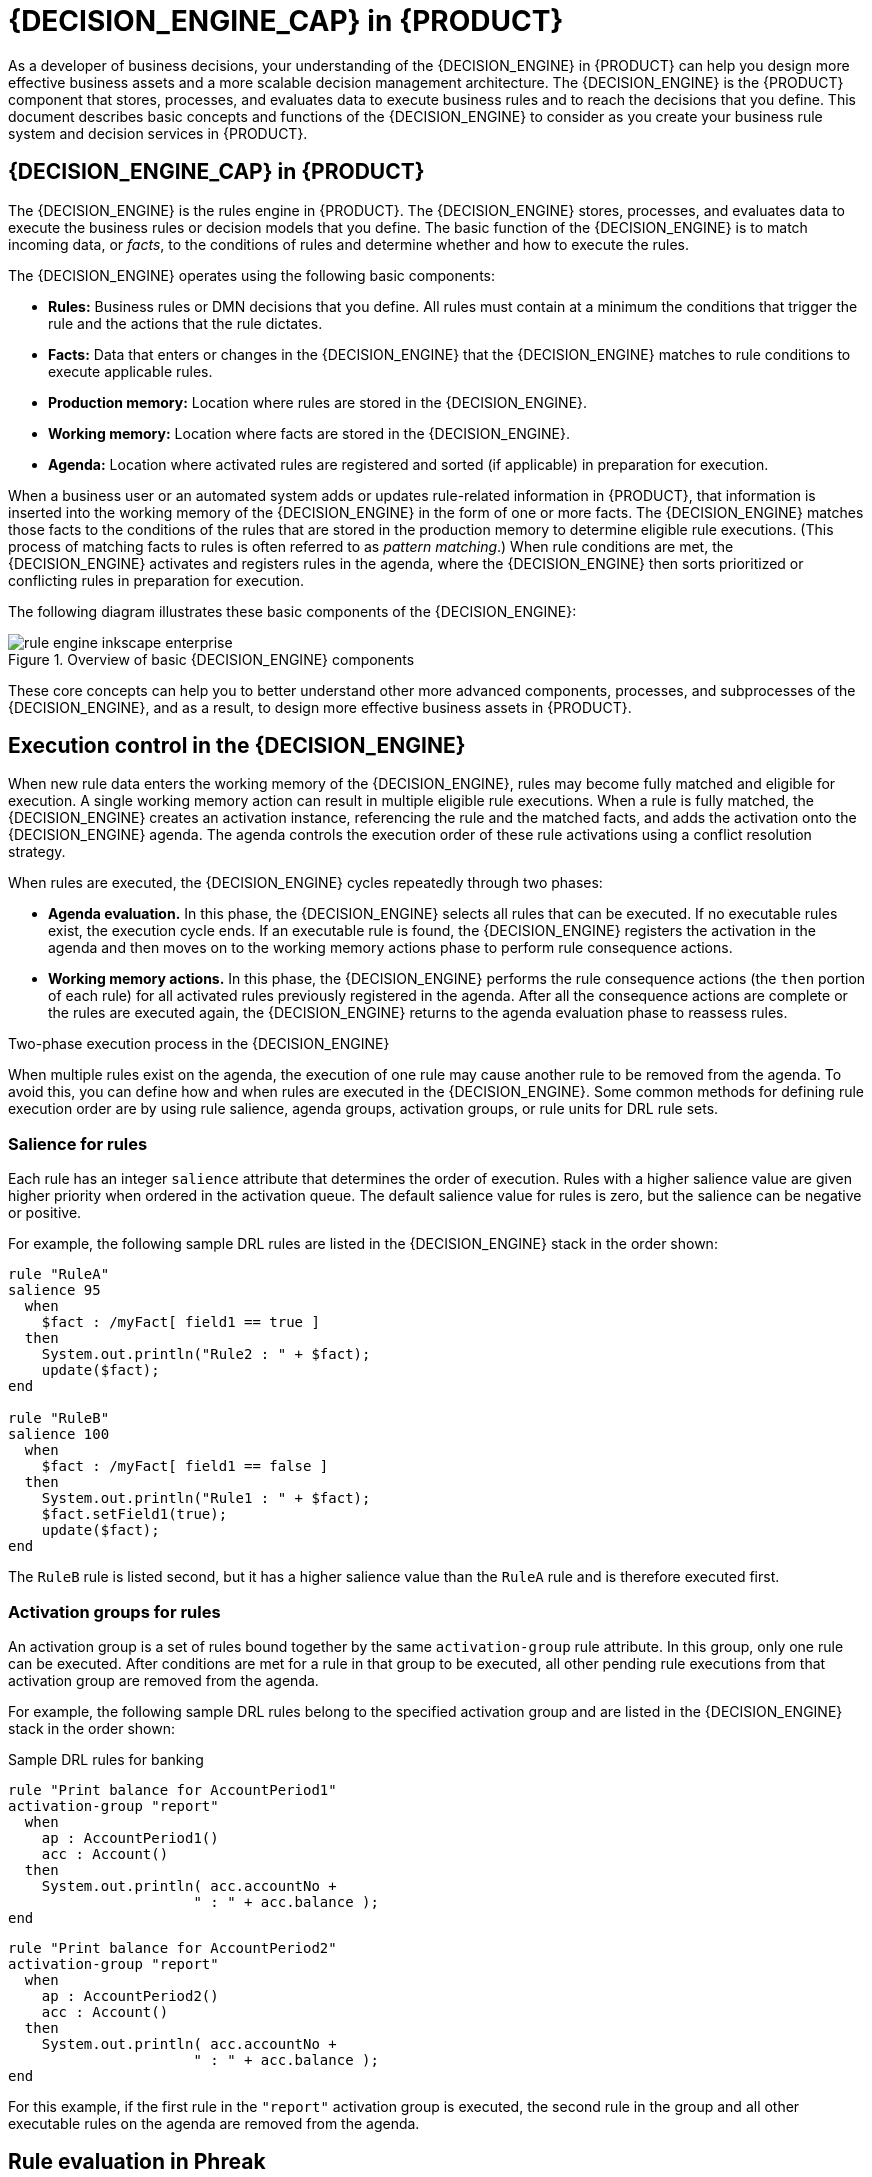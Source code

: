 [id='chap-kogito-decision-engine']
= {DECISION_ENGINE_CAP} in {PRODUCT}
:context: decision-engine

As a developer of business decisions, your understanding of the {DECISION_ENGINE} in {PRODUCT} can help you design more effective business assets and a more scalable decision management architecture. The {DECISION_ENGINE} is the {PRODUCT} component that stores, processes, and evaluates data to execute business rules and to reach the decisions that you define. This document describes basic concepts and functions of the {DECISION_ENGINE} to consider as you create your business rule system and decision services in {PRODUCT}.

[id='con-decision-engine_{context}']
== {DECISION_ENGINE_CAP} in {PRODUCT}

The {DECISION_ENGINE} is the rules engine in {PRODUCT}. The {DECISION_ENGINE} stores, processes, and evaluates data to execute the business rules or decision models that you define. The basic function of the {DECISION_ENGINE} is to match incoming data, or _facts_, to the conditions of rules and determine whether and how to execute the rules.

The {DECISION_ENGINE} operates using the following basic components:

* *Rules:* Business rules or DMN decisions that you define. All rules must contain at a minimum the conditions that trigger the rule and the actions that the rule dictates.
* *Facts:* Data that enters or changes in the {DECISION_ENGINE} that the {DECISION_ENGINE} matches to rule conditions to execute applicable rules.
* *Production memory:* Location where rules are stored in the {DECISION_ENGINE}.
* *Working memory:* Location where facts are stored in the {DECISION_ENGINE}.
* *Agenda:* Location where activated rules are registered and sorted (if applicable) in preparation for execution.

When a business user or an automated system adds or updates rule-related information in {PRODUCT}, that information is inserted into the working memory of the {DECISION_ENGINE} in the form of one or more facts. The {DECISION_ENGINE} matches those facts to the conditions of the rules that are stored in the production memory to determine eligible rule executions. (This process of matching facts to rules is often referred to as _pattern matching_.) When rule conditions are met, the {DECISION_ENGINE} activates and registers rules in the agenda, where the {DECISION_ENGINE} then sorts prioritized or conflicting rules in preparation for execution.

The following diagram illustrates these basic components of the {DECISION_ENGINE}:

.Overview of basic {DECISION_ENGINE} components
image::kogito/decision-engine/rule-engine-inkscape_enterprise.png[align="center"]

These core concepts can help you to better understand other more advanced components, processes, and subprocesses of the {DECISION_ENGINE}, and as a result, to design more effective business assets in {PRODUCT}.

[id='con-execution-control_{context}']
== Execution control in the {DECISION_ENGINE}

When new rule data enters the working memory of the {DECISION_ENGINE}, rules may become fully matched and eligible for execution. A single working memory action can result in multiple eligible rule executions. When a rule is fully matched, the {DECISION_ENGINE} creates an activation instance, referencing the rule and the matched facts, and adds the activation onto the {DECISION_ENGINE} agenda. The agenda controls the execution order of these rule activations using a conflict resolution strategy.

When rules are executed, the {DECISION_ENGINE} cycles repeatedly through two phases:

* *Agenda evaluation.* In this phase, the {DECISION_ENGINE} selects all rules that can be executed. If no executable rules exist, the execution cycle ends. If an executable rule is found, the {DECISION_ENGINE} registers the activation in the agenda and then moves on to the working memory actions phase to perform rule consequence actions.
* *Working memory actions.* In this phase, the {DECISION_ENGINE} performs the rule consequence actions (the `then` portion of each rule) for all activated rules previously registered in the agenda. After all the consequence actions are complete or the rules are executed again, the {DECISION_ENGINE} returns to the agenda evaluation phase to reassess rules.

.Two-phase execution process in the {DECISION_ENGINE}
ifdef::KOGITO-COMM[]
image::kogito/decision-engine/Two_Phase.png[align="center"]
endif::[]
ifdef::KOGITO-ENT[]
image::kogito/decision-engine/Two_Phase_enterprise.png[align="center"]
endif::[]

When multiple rules exist on the agenda, the execution of one rule may cause another rule to be removed from the agenda. To avoid this, you can define how and when rules are executed in the {DECISION_ENGINE}. Some common methods for defining rule execution order are by using rule salience, agenda groups, activation groups, or rule units for DRL rule sets.

=== Salience for rules

Each rule has an integer `salience` attribute that determines the order of execution. Rules with a higher salience value are given higher priority when ordered in the activation queue. The default salience value for rules is zero, but the salience can be negative or positive.

For example, the following sample DRL rules are listed in the {DECISION_ENGINE} stack in the order shown:

[source]
----
rule "RuleA"
salience 95
  when
    $fact : /myFact[ field1 == true ]
  then
    System.out.println("Rule2 : " + $fact);
    update($fact);
end

rule "RuleB"
salience 100
  when
    $fact : /myFact[ field1 == false ]
  then
    System.out.println("Rule1 : " + $fact);
    $fact.setField1(true);
    update($fact);
end
----

The `RuleB` rule is listed second, but it has a higher salience value than the `RuleA` rule and is therefore executed first.

////
//Excluded per recommendation by Edoardo, since replaced by rule units. (Stetson, 9 Mar 2020)
== Agenda groups for rules

An agenda group is a set of rules bound together by the same `agenda-group` rule attribute. Agenda groups partition rules on the {DECISION_ENGINE} agenda. At any one time, only one group has a _focus_ that gives that group of rules priority for execution before rules in other agenda groups. You determine the focus with a `setFocus()` call for the agenda group. You can also define rules with an `auto-focus` attribute so that the next time the rule is activated, the focus is automatically given to the entire agenda group to which the rule is assigned.

Each time the `setFocus()` call is made in a Java application, the {DECISION_ENGINE} adds the specified agenda group to the top of the rule stack. The default agenda group `"MAIN"` contains all rules that do not belong to a specified agenda group and is executed first in the stack unless another group has the focus.

For example, the following sample DRL rules belong to specified agenda groups and are listed in the {DECISION_ENGINE} stack in the order shown:

.Sample DRL rules for banking application
[source]
----
rule "Increase balance for credits"
  agenda-group "calculation"
when
  ap : AccountPeriod()
  acc : Account( $accountNo : accountNo )
  CashFlow( type == CREDIT,
            accountNo == $accountNo,
            date >= ap.start && <= ap.end,
            $amount : amount )
then
  acc.balance  += $amount;
end
----

[source]
----
rule "Print balance for AccountPeriod"
  agenda-group "report"
when
  ap : AccountPeriod()
  acc : Account()
then
  System.out.println( acc.accountNo +
                      " : " + acc.balance );
end
----

For this example, the rules in the `"report"` agenda group must always be executed first and the rules in the `"calculation"` agenda group must always be executed second. Any remaining rules in other agenda groups can then be executed. Therefore, the `"report"` and `"calculation"` groups must receive the focus to be executed in that order, before other rules can be executed:

.Set the focus for the order of agenda group execution
[source,java]
----
Agenda agenda = ksession.getAgenda();
agenda.getAgendaGroup( "report" ).setFocus();
agenda.getAgendaGroup( "calculation" ).setFocus();
ksession.fireAllRules();
----

You can also use the `clear()` method to cancel all the activations generated by the rules belonging to a given agenda group before each has had a chance to be executed:

.Cancel all other rule activations
[source,java]
----
ksession.getAgenda().getAgendaGroup( "Group A" ).clear();
----
////

=== Activation groups for rules

An activation group is a set of rules bound together by the same `activation-group` rule attribute. In this group, only one rule can be executed. After conditions are met for a rule in that group to be executed, all other pending rule executions from that activation group are removed from the agenda.

For example, the following sample DRL rules belong to the specified activation group and are listed in the {DECISION_ENGINE} stack in the order shown:

.Sample DRL rules for banking
[source]
----
rule "Print balance for AccountPeriod1"
activation-group "report"
  when
    ap : AccountPeriod1()
    acc : Account()
  then
    System.out.println( acc.accountNo +
                      " : " + acc.balance );
end
----

[source]
----
rule "Print balance for AccountPeriod2"
activation-group "report"
  when
    ap : AccountPeriod2()
    acc : Account()
  then
    System.out.println( acc.accountNo +
                      " : " + acc.balance );
end
----

For this example, if the first rule in the `"report"` activation group is executed, the second rule in the group and all other executable rules on the agenda are removed from the agenda.

[id='con-phreak-rule-evaluation_{context}']
== Rule evaluation in Phreak

When the {DECISION_ENGINE} starts, all rules are considered to be _unlinked_ from pattern-matching data that can trigger the rules. At this stage, the Phreak algorithm in the {DECISION_ENGINE} does not evaluate the rules. The rule actions are queued, and Phreak uses a heuristic, based on the rule most likely to result in execution, to calculate and select the next rule for evaluation. When all the required input values are populated for a rule, the rule is considered to be _linked_ to the relevant pattern-matching data. Phreak then creates a goal that represents this rule and places the goal into a priority queue that is ordered by rule salience. Only the rule for which the goal was created is evaluated, and other potential rule evaluations are delayed. While individual rules are evaluated, node sharing is still achieved through the process of segmentation.

Unlike the tuple-oriented Rete, the Phreak propagation is collection oriented. For the rule that is being evaluated, the {DECISION_ENGINE} accesses the first node and processes all queued insert, update, and delete actions. The results are added to a set, and the set is propagated to the child node. In the child node, all queued insert, update, and delete actions are processed, adding the results to the same set. The set is then propagated to the next child node and the same process repeats until it reaches the terminal node. This cycle creates a batch process effect that can provide performance advantages for certain rule constructs.

The linking and unlinking of rules happens through a layered bit-mask system, based on network segmentation. When the rule network is built, segments are created for rule network nodes that are shared by the same set of rules. A rule is composed of a path of segments. In case a rule does not share any node with any other rule, it becomes a single segment.

A bit-mask offset is assigned to each node in the segment. Another bit mask is assigned to each segment in the path of the rule according to these requirements:

* If at least one input for a node exists, the node bit is set to the `on` state.
* If each node in a segment has the bit set to the `on` state, the segment bit is also set to the `on` state.
* If any node bit is set to the `off` state, the segment is also set to the `off` state.
* If each segment in the path of the rule is set to the `on` state, the rule is considered linked, and a goal is created to schedule the rule for evaluation.

The same bit-mask technique is used to track modified nodes, segments, and rules. This tracking ability enables an already linked rule to be unscheduled from evaluation if it has been modified since the evaluation goal for it was created. As a result, no rules can ever evaluate partial matches.

This process of rule evaluation is possible in Phreak because, as opposed to a single unit of memory in Rete, Phreak has three layers of contextual memory with node, segment, and rule memory types. This layering enables much more contextual understanding during the evaluation of a rule.

.Phreak three-layered memory system
ifdef::KOGITO-COMM[]
image::kogito/decision-engine/LayeredMemory.png[align="center"]
endif::[]
ifdef::KOGITO-ENT[]
image::kogito/decision-engine/LayeredMemory_enterprise.png[align="center"]
endif::[]

The following examples illustrate how rules are organized and evaluated in this three-layered memory system in Phreak.

*Example 1:* A single rule (R1) with three patterns: A, B and C. The rule forms a single segment, with bits 1, 2, and 4 for the nodes. The single segment has a bit offset of 1.

.Example 1: Single rule
ifdef::KOGITO-COMM[]
image::kogito/decision-engine/segment1.png[align="center"]
endif::[]
ifdef::KOGITO-ENT[]
image::kogito/decision-engine/segment1_enterprise.png[align="center"]
endif::[]

*Example 2:* Rule R2 is added and shares pattern A.

.Example 2: Two rules with pattern sharing
ifdef::KOGITO-COMM[]
image::kogito/decision-engine/segment2.png[align="center"]
endif::[]
ifdef::KOGITO-ENT[]
image::kogito/decision-engine/segment2_enterprise.png[align="center"]
endif::[]

Pattern A is placed in its own segment, resulting in two segments for each rule. Those two segments form a path for their respective rules. The first segment is shared by both paths. When pattern A is linked, the segment becomes linked. The segment then iterates over each path that the segment is shared by, setting the bit 1 to `on`. If patterns B and C are later turned on, the second segment for path R1 is linked, and this causes bit 2 to be turned on for R1. With bit 1 and bit 2 turned on for R1, the rule is now linked and a goal is created to schedule the rule for later evaluation and execution.

When a rule is evaluated, the segments enable the results of the matching to be shared. Each segment has a staging memory to queue all inserts, updates, and deletes for that segment. When R1 is evaluated, the rule processes pattern A, and this results in a set of tuples. The algorithm detects a segmentation split, creates peered tuples for each insert, update, and delete in the set, and adds them to the R2 staging memory. Those tuples are then merged with any existing staged tuples and are executed when R2 is eventually evaluated.

*Example 3:* Rules R3 and R4 are added and share patterns A and B.

.Example 3: Three rules with pattern sharing
ifdef::KOGITO-COMM[]
image::kogito/decision-engine/segment3.png[align="center"]
endif::[]
ifdef::KOGITO-ENT[]
image::kogito/decision-engine/segment3_enterprise.png[align="center"]
endif::[]

Rules R3 and R4 have three segments and R1 has two segments. Patterns A and B are shared by R1, R3, and R4, while pattern D is shared by R3 and R4.

*Example 4:* A single rule (R1) with a subnetwork and no pattern sharing.

.Example 4: Single rule with a subnetwork and no pattern sharing
ifdef::KOGITO-COMM[]
image::kogito/decision-engine/segment4.png[align="center"]
endif::[]
ifdef::KOGITO-ENT[]
image::kogito/decision-engine/segment4_enterprise.png[align="center"]
endif::[]

Subnetworks are formed when a `Not`, `Exists`, or `Accumulate` node contains more than one element. In this example, the element `B not( C )` forms the subnetwork. The element `not( C )` is a single element that does not require a subnetwork and is therefore merged inside of the `Not` node. The subnetwork uses a dedicated segment. Rule R1 still has a path of two segments and the subnetwork forms another inner path. When the subnetwork is linked, it is also linked in the outer segment.

*Example 5:* Rule R1 with a subnetwork that is shared by rule R2.

.Example 5: Two rules, one with a subnetwork and pattern sharing
ifdef::KOGITO-COMM[]
image::kogito/decision-engine/segment5.png[align="center"]
endif::[]
ifdef::KOGITO-ENT[]
image::kogito/decision-engine/segment5_enterprise.png[align="center"]
endif::[]

The subnetwork nodes in a rule can be shared by another rule that does not have a subnetwork. This sharing causes the subnetwork segment to be split into two segments.

Constrained `Not` nodes and `Accumulate` nodes can never unlink a segment, and are always considered to have their bits turned on.

The Phreak evaluation algorithm is stack based instead of method-recursion based. Rule evaluation can be paused and resumed at any time when a `StackEntry` is used to represent the node currently being evaluated.

When a rule evaluation reaches a subnetwork, a `StackEntry` object is created for the outer path segment and the subnetwork segment. The subnetwork segment is evaluated first, and when the set reaches the end of the subnetwork path, the segment is merged into a staging list for the outer node that the segment feeds into. The previous `StackEntry` object is then resumed and can now process the results of the subnetwork. This process has the added benefit, especially for `Accumulate` nodes, that all work is completed in a batch, before propagating to the child node.

The same stack system is used for efficient backward chaining. When a rule evaluation reaches a query node, the evaluation is paused and the query is added to the stack. The query is then evaluated to produce a result set, which is saved in a memory location for the resumed `StackEntry` object to pick up and propagate to the child node. If the query itself called other queries, the process repeats, while the current query is paused and a new evaluation is set up for the current query node.

[id='con-forward-and-backward-chaining_{context}']
=== Rule evaluation with forward and backward chaining

The {DECISION_ENGINE} in {PRODUCT} is a hybrid reasoning system that uses both forward chaining and backward chaining to evaluate rules. A forward-chaining rule system is a data-driven system that starts with a fact in the working memory of the {DECISION_ENGINE} and reacts to changes to that fact. When objects are inserted into working memory, any rule conditions that become true as a result of the change are scheduled for execution by the agenda.

In contrast, a backward-chaining rule system is a goal-driven system that starts with a conclusion that the {DECISION_ENGINE} attempts to satisfy, often using recursion. If the system cannot reach the conclusion or goal, it searches for subgoals, which are conclusions that complete part of the current goal. The system continues this process until either the initial conclusion is satisfied or all subgoals are satisfied.

The following diagram illustrates how the {DECISION_ENGINE} evaluates rules using forward chaining overall with a backward-chaining segment in the logic flow:

.Rule evaluation logic using forward and backward chaining
ifdef::KOGITO-COMM[]
image::kogito/decision-engine/RuleEvaluation.png[align="center"]
endif::[]
ifdef::KOGITO-ENT[]
image::kogito/decision-engine/RuleEvaluation_Enterprise.png[align="center"]
endif::[]

//tag::con-property-change-listeners[]
[id='con-property-change-listeners_{context}']
== Property-change settings and listeners for fact types

By default, the {DECISION_ENGINE} does not re-evaluate all fact patterns for fact types each time a rule is triggered, but instead reacts only to modified properties that are constrained or bound inside a given pattern. For example, if a rule calls `modify()` on a fact as part of the rule actions, this modification does not automatically trigger the re-evaluation of all patterns referring to the modified type. Only the patterns constrained on the changed properties of that fact are re-evaluated. This property reactivity behavior prevents unwanted recursions and results in more efficient rule evaluation. This behavior also avoids the need of using the `no-loop` rule attribute to prevent infinite recursion.

You can modify or disable this property reactivity behavior with the following options, and then use a property-change setting in your Java class or DRL files to fine-tune property reactivity as needed:

* `ALWAYS`: (Default) All types are property reactive, but you can disable property reactivity for a specific type by using the `@classReactive` property-change setting.
* `ALLOWED`: No types are property reactive, but you can enable property reactivity for a specific type by using the `@propertyReactive` property-change setting.
* `DISABLED`: No types are property reactive. All property-change listeners are ignored.

To set the property reactivity behavior, update the `drools.propertySpecific` system property in the `application.properties` file of your {PRODUCT} project:

.Example property reactivity setting in system properties
[source]
----
drools.propertySpecific=ALLOWED
----

The {DECISION_ENGINE} supports the following property-change settings and listeners for fact classes or declared DRL fact types:

@classReactive::
If property reactivity is set to `ALWAYS` in the {DECISION_ENGINE} (all types are property reactive), this tag disables the default property reactivity behavior for a specific Java class or a declared DRL fact type. You can use this tag if you want the {DECISION_ENGINE} to re-evaluate all fact patterns for the specified fact type each time the rule is triggered, instead of reacting only to modified properties that are constrained or bound inside a given pattern.
+
--
.Example: Disable default property reactivity in a DRL type declaration
[source]
----
declare Person
  @classReactive
    firstName : String
    lastName : String
end
----

.Example: Disable default property reactivity in a Java class
[source,java]
----
@classReactive
public static class Person {
    private String firstName;
    private String lastName;
}
----
--

@propertyReactive::
If property reactivity is set to `ALLOWED` in the {DECISION_ENGINE} (no types are property reactive unless specified), this tag enables property reactivity for a specific Java class or a declared DRL fact type. You can use this tag if you want the {DECISION_ENGINE} to react only to modified properties that are constrained or bound inside a given pattern for the specified fact type, instead of re-evaluating all fact patterns for the fact each time the rule is triggered.
+
--
.Example: Enable property reactivity in a DRL type declaration (when reactivity is disabled globally)
[source]
----
declare Person
  @propertyReactive
    firstName : String
    lastName : String
end
----

.Example: Enable property reactivity in a Java class (when reactivity is disabled globally)
[source,java]
----
@propertyReactive
public static class Person {
    private String firstName;
    private String lastName;
}
----
--

//@comment Currently TBD in Kogito, so excluding for now. (Stetson 7 Apr 2020)
////
@watch::
This tag enables property reactivity for additional properties that you specify in-line in fact patterns in DRL rules. This tag is supported only if property reactivity is set to `ALWAYS` in the {DECISION_ENGINE}, or if property reactivity is set to `ALLOWED` and the relevant fact type uses the `@propertyReactive` tag. You can use this tag in DRL rules to add or exclude specific properties in fact property reactivity logic.
+
--
Default parameter: None

Supported parameters: Property name, `\*` (all), `!` (not), `!*` (no properties)

[source]
----
<factPattern> @watch ( <property> )
----

.Example: Enable or disable property reactivity in fact patterns
[source]
----
// Listens for changes in both `firstName` (inferred) and `lastName`:
Person(firstName == $expectedFirstName) @watch( lastName )

// Listens for changes in all properties of the `Person` fact:
Person(firstName == $expectedFirstName) @watch( * )

// Listens for changes in `lastName` and explicitly excludes changes in `firstName`:
Person(firstName == $expectedFirstName) @watch( lastName, !firstName )

// Listens for changes in all properties of the `Person` fact except `age`:
Person(firstName == $expectedFirstName) @watch( *, !age )

// Excludes changes in all properties of the `Person` fact (equivalent to using `@classReactivity` tag):
Person(firstName == $expectedFirstName) @watch( !* )
----

The {DECISION_ENGINE} generates a compilation error if you use the `@watch` tag for properties in a fact type that uses the `@classReactive` tag (disables property reactivity) or when property reactivity is set to `ALLOWED` in the {DECISION_ENGINE} and the relevant fact type does not use the `@propertyReactive` tag. Compilation errors also arise if you duplicate properties in listener annotations, such as `@watch( firstName, ! firstName )`.
--
////

@propertyChangeSupport::
For facts that implement support for property changes as defined in the https://download.oracle.com/otndocs/jcp/7224-javabeans-1.01-fr-spec-oth-JSpec/[JavaBeans Specification], this tag enables the {DECISION_ENGINE} to monitor changes in the fact properties.
+
--
.Example: Declare property change support in JavaBeans object
[source]
----
declare Person
    @propertyChangeSupport
end
----
--
// end::con-property-change-listeners[]


[id='con-engine-event-listeners_{context}']
== {DECISION_ENGINE_CAP} event listeners and debug logging

[WARNING]
====
The APIs for {DECISION_ENGINE} event listeners in {PRODUCT} are subject to change.
====

In {PRODUCT}, you can add or remove listeners for {DECISION_ENGINE} events, such as fact insertions and rule executions. With {DECISION_ENGINE} event listeners, you can be notified of {DECISION_ENGINE} activity and separate your logging and auditing work from the core of your application.

The {DECISION_ENGINE} supports the following default event listeners for the agenda and working memory:

* `AgendaEventListener`
* `WorkingMemoryEventListener`

ifdef::KOGITO-COMM[]
.WorkingMemoryEventManager
image::UserGuide/WorkingMemoryEventManager.png[align="center"]
endif::[]

For each event listener, the {DECISION_ENGINE} also supports the following specific events that you can specify to be monitored:

* `MatchCreatedEvent`
* `MatchCancelledEvent`
* `BeforeMatchFiredEvent`
* `AfterMatchFiredEvent`
* `AgendaGroupPushedEvent`
* `AgendaGroupPoppedEvent`
* `ObjectInsertEvent`
* `ObjectDeletedEvent`
* `ObjectUpdatedEvent`
* `ProcessCompletedEvent`
* `ProcessNodeLeftEvent`
* `ProcessNodeTriggeredEvent`
* `ProcessStartEvent`

For example, the following code uses a `DefaultAgendaEventListener` listener and specifies the `AfterMatchFiredEvent` event to be monitored. The code prints pattern matches after the rules are executed (fired):

.Example code to monitor and print `AfterMatchFiredEvent` events in the agenda
[source,java]
----
public class MyListener extends DefaultAgendaEventListener {
    public void afterMatchFired(AfterMatchFiredEvent event) {
        super.afterMatchFired( event );
        System.out.println( event );
    }
}

@ApplicationScoped
public class RuleEventListenerConfig extends DefaultRuleEventListenerConfig {
    public RuleEventListenerConfig() {
        super(new MyListener());
    }
}
----

The {DECISION_ENGINE} also supports the following agenda and working memory event listeners for debug logging:

* `DebugAgendaEventListener`
* `DebugRuleRuntimeEventListener`

These event listeners implement the same supported event-listener methods and include a debug print statement by default. You can add a specific supported event to be monitored and documented, or monitor all agenda or working memory activity.

For example, the following code uses the `DebugRuleRuntimeEventListener` event listener to monitor and print all working memory events:

.Example code to monitor and print all working memory events
[source,java]
----
@ApplicationScoped
public class RuleEventListenerConfig extends DefaultRuleEventListenerConfig {
    public RuleEventListenerConfig() {
        super(new DebugRuleRuntimeEventListener());
    }
}
----
